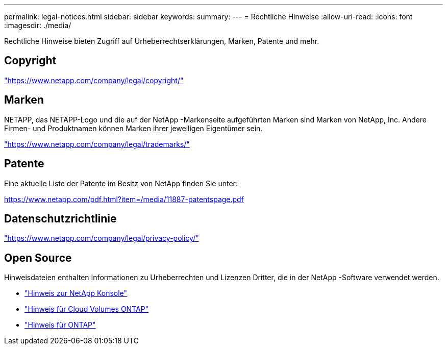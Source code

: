 ---
permalink: legal-notices.html 
sidebar: sidebar 
keywords:  
summary:  
---
= Rechtliche Hinweise
:allow-uri-read: 
:icons: font
:imagesdir: ./media/


[role="lead"]
Rechtliche Hinweise bieten Zugriff auf Urheberrechtserklärungen, Marken, Patente und mehr.



== Copyright

link:https://www.netapp.com/company/legal/copyright/["https://www.netapp.com/company/legal/copyright/"^]



== Marken

NETAPP, das NETAPP-Logo und die auf der NetApp -Markenseite aufgeführten Marken sind Marken von NetApp, Inc. Andere Firmen- und Produktnamen können Marken ihrer jeweiligen Eigentümer sein.

link:https://www.netapp.com/company/legal/trademarks/["https://www.netapp.com/company/legal/trademarks/"^]



== Patente

Eine aktuelle Liste der Patente im Besitz von NetApp finden Sie unter:

link:https://www.netapp.com/pdf.html?item=/media/11887-patentspage.pdf["https://www.netapp.com/pdf.html?item=/media/11887-patentspage.pdf"^]



== Datenschutzrichtlinie

link:https://www.netapp.com/company/legal/privacy-policy/["https://www.netapp.com/company/legal/privacy-policy/"^]



== Open Source

Hinweisdateien enthalten Informationen zu Urheberrechten und Lizenzen Dritter, die in der NetApp -Software verwendet werden.

* https://docs.netapp.com/us-en/bluexp-setup-admin/media/notice.pdf["Hinweis zur NetApp Konsole"^]
* https://docs.netapp.com/us-en/cloud-volumes-ontap-relnotes/legal-notices.html#open-source["Hinweis für Cloud Volumes ONTAP"^]
* https://docs.netapp.com/us-en/ontap/reference_legal_notices.html#open-source["Hinweis für ONTAP"^]


